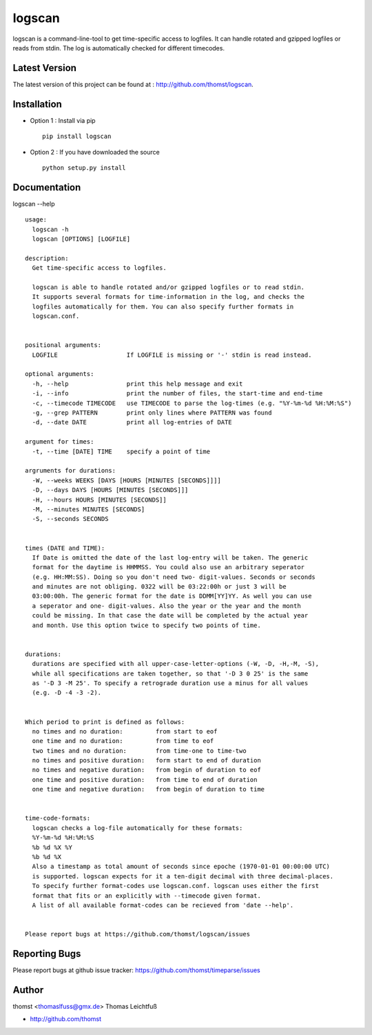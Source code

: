 logscan
=========

logscan is a command-line-tool to get time-specific access to logfiles.
It can handle rotated and gzipped logfiles or reads from stdin. The log
is automatically checked for different timecodes.


Latest Version
--------------
The latest version of this project can be found at : http://github.com/thomst/logscan.


Installation
------------
* Option 1 : Install via pip ::

    pip install logscan

* Option 2 : If you have downloaded the source ::

    python setup.py install


Documentation
-------------
logscan --help ::

    usage: 
      logscan -h
      logscan [OPTIONS] [LOGFILE]

    description:
      Get time-specific access to logfiles.

      logscan is able to handle rotated and/or gzipped logfiles or to read stdin.
      It supports several formats for time-information in the log, and checks the
      logfiles automatically for them. You can also specify further formats in
      logscan.conf.


    positional arguments:
      LOGFILE                   If LOGFILE is missing or '-' stdin is read instead.

    optional arguments:
      -h, --help                print this help message and exit
      -i, --info                print the number of files, the start-time and end-time
      -c, --timecode TIMECODE   use TIMECODE to parse the log-times (e.g. "%Y-%m-%d %H:%M:%S")
      -g, --grep PATTERN        print only lines where PATTERN was found
      -d, --date DATE           print all log-entries of DATE

    argument for times:
      -t, --time [DATE] TIME    specify a point of time

    argruments for durations:
      -W, --weeks WEEKS [DAYS [HOURS [MINUTES [SECONDS]]]]
      -D, --days DAYS [HOURS [MINUTES [SECONDS]]]
      -H, --hours HOURS [MINUTES [SECONDS]]
      -M, --minutes MINUTES [SECONDS]
      -S, --seconds SECONDS


    times (DATE and TIME):
      If Date is omitted the date of the last log-entry will be taken. The generic
      format for the daytime is HHMMSS. You could also use an arbitrary seperator
      (e.g. HH:MM:SS). Doing so you don't need two- digit-values. Seconds or seconds
      and minutes are not obliging. 0322 will be 03:22:00h or just 3 will be
      03:00:00h. The generic format for the date is DDMM[YY]YY. As well you can use
      a seperator and one- digit-values. Also the year or the year and the month
      could be missing. In that case the date will be completed by the actual year
      and month. Use this option twice to specify two points of time.


    durations:
      durations are specified with all upper-case-letter-options (-W, -D, -H,-M, -S),
      while all specifications are taken together, so that '-D 3 0 25' is the same
      as '-D 3 -M 25'. To specify a retrograde duration use a minus for all values
      (e.g. -D -4 -3 -2).


    Which period to print is defined as follows:
      no times and no duration:         from start to eof
      one time and no duration:         from time to eof
      two times and no duration:        from time-one to time-two
      no times and positive duration:   form start to end of duration
      no times and negative duration:   from begin of duration to eof
      one time and positive duration:   from time to end of duration
      one time and negative duration:   from begin of duration to time


    time-code-formats:
      logscan checks a log-file automatically for these formats:
      %Y-%m-%d %H:%M:%S
      %b %d %X %Y
      %b %d %X
      Also a timestamp as total amount of seconds since epoche (1970-01-01 00:00:00 UTC)
      is supported. logscan expects for it a ten-digit decimal with three decimal-places.
      To specify further format-codes use logscan.conf. logscan uses either the first
      format that fits or an explicitly with --timecode given format.
      A list of all available format-codes can be recieved from 'date --help'.


    Please report bugs at https://github.com/thomst/logscan/issues


Reporting Bugs
--------------
Please report bugs at github issue tracker:
https://github.com/thomst/timeparse/issues


Author
------
thomst <thomaslfuss@gmx.de>
Thomas Leichtfuß

* http://github.com/thomst
